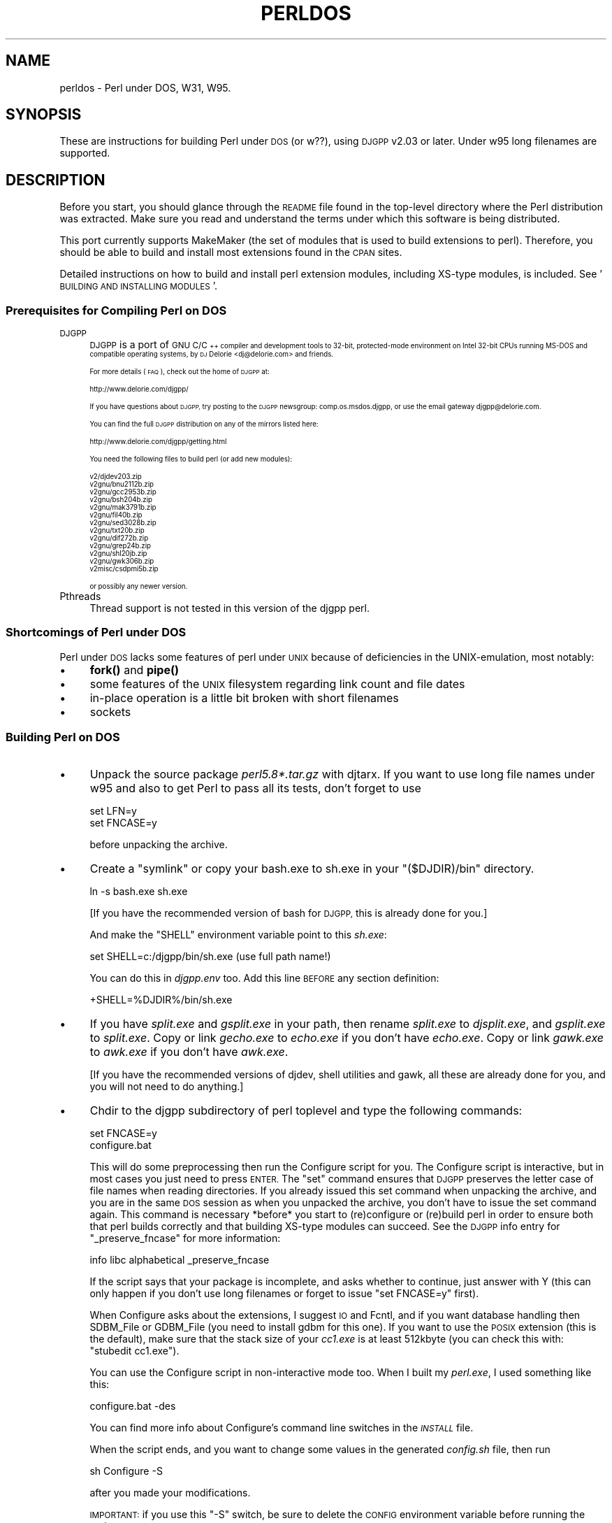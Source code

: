 .\" Automatically generated by Pod::Man 4.14 (Pod::Simple 3.42)
.\"
.\" Standard preamble:
.\" ========================================================================
.de Sp \" Vertical space (when we can't use .PP)
.if t .sp .5v
.if n .sp
..
.de Vb \" Begin verbatim text
.ft CW
.nf
.ne \\$1
..
.de Ve \" End verbatim text
.ft R
.fi
..
.\" Set up some character translations and predefined strings.  \*(-- will
.\" give an unbreakable dash, \*(PI will give pi, \*(L" will give a left
.\" double quote, and \*(R" will give a right double quote.  \*(C+ will
.\" give a nicer C++.  Capital omega is used to do unbreakable dashes and
.\" therefore won't be available.  \*(C` and \*(C' expand to `' in nroff,
.\" nothing in troff, for use with C<>.
.tr \(*W-
.ds C+ C\v'-.1v'\h'-1p'\s-2+\h'-1p'+\s0\v'.1v'\h'-1p'
.ie n \{\
.    ds -- \(*W-
.    ds PI pi
.    if (\n(.H=4u)&(1m=24u) .ds -- \(*W\h'-12u'\(*W\h'-12u'-\" diablo 10 pitch
.    if (\n(.H=4u)&(1m=20u) .ds -- \(*W\h'-12u'\(*W\h'-8u'-\"  diablo 12 pitch
.    ds L" ""
.    ds R" ""
.    ds C` ""
.    ds C' ""
'br\}
.el\{\
.    ds -- \|\(em\|
.    ds PI \(*p
.    ds L" ``
.    ds R" ''
.    ds C`
.    ds C'
'br\}
.\"
.\" Escape single quotes in literal strings from groff's Unicode transform.
.ie \n(.g .ds Aq \(aq
.el       .ds Aq '
.\"
.\" If the F register is >0, we'll generate index entries on stderr for
.\" titles (.TH), headers (.SH), subsections (.SS), items (.Ip), and index
.\" entries marked with X<> in POD.  Of course, you'll have to process the
.\" output yourself in some meaningful fashion.
.\"
.\" Avoid warning from groff about undefined register 'F'.
.de IX
..
.nr rF 0
.if \n(.g .if rF .nr rF 1
.if (\n(rF:(\n(.g==0)) \{\
.    if \nF \{\
.        de IX
.        tm Index:\\$1\t\\n%\t"\\$2"
..
.        if !\nF==2 \{\
.            nr % 0
.            nr F 2
.        \}
.    \}
.\}
.rr rF
.\"
.\" Accent mark definitions (@(#)ms.acc 1.5 88/02/08 SMI; from UCB 4.2).
.\" Fear.  Run.  Save yourself.  No user-serviceable parts.
.    \" fudge factors for nroff and troff
.if n \{\
.    ds #H 0
.    ds #V .8m
.    ds #F .3m
.    ds #[ \f1
.    ds #] \fP
.\}
.if t \{\
.    ds #H ((1u-(\\\\n(.fu%2u))*.13m)
.    ds #V .6m
.    ds #F 0
.    ds #[ \&
.    ds #] \&
.\}
.    \" simple accents for nroff and troff
.if n \{\
.    ds ' \&
.    ds ` \&
.    ds ^ \&
.    ds , \&
.    ds ~ ~
.    ds /
.\}
.if t \{\
.    ds ' \\k:\h'-(\\n(.wu*8/10-\*(#H)'\'\h"|\\n:u"
.    ds ` \\k:\h'-(\\n(.wu*8/10-\*(#H)'\`\h'|\\n:u'
.    ds ^ \\k:\h'-(\\n(.wu*10/11-\*(#H)'^\h'|\\n:u'
.    ds , \\k:\h'-(\\n(.wu*8/10)',\h'|\\n:u'
.    ds ~ \\k:\h'-(\\n(.wu-\*(#H-.1m)'~\h'|\\n:u'
.    ds / \\k:\h'-(\\n(.wu*8/10-\*(#H)'\z\(sl\h'|\\n:u'
.\}
.    \" troff and (daisy-wheel) nroff accents
.ds : \\k:\h'-(\\n(.wu*8/10-\*(#H+.1m+\*(#F)'\v'-\*(#V'\z.\h'.2m+\*(#F'.\h'|\\n:u'\v'\*(#V'
.ds 8 \h'\*(#H'\(*b\h'-\*(#H'
.ds o \\k:\h'-(\\n(.wu+\w'\(de'u-\*(#H)/2u'\v'-.3n'\*(#[\z\(de\v'.3n'\h'|\\n:u'\*(#]
.ds d- \h'\*(#H'\(pd\h'-\w'~'u'\v'-.25m'\f2\(hy\fP\v'.25m'\h'-\*(#H'
.ds D- D\\k:\h'-\w'D'u'\v'-.11m'\z\(hy\v'.11m'\h'|\\n:u'
.ds th \*(#[\v'.3m'\s+1I\s-1\v'-.3m'\h'-(\w'I'u*2/3)'\s-1o\s+1\*(#]
.ds Th \*(#[\s+2I\s-2\h'-\w'I'u*3/5'\v'-.3m'o\v'.3m'\*(#]
.ds ae a\h'-(\w'a'u*4/10)'e
.ds Ae A\h'-(\w'A'u*4/10)'E
.    \" corrections for vroff
.if v .ds ~ \\k:\h'-(\\n(.wu*9/10-\*(#H)'\s-2\u~\d\s+2\h'|\\n:u'
.if v .ds ^ \\k:\h'-(\\n(.wu*10/11-\*(#H)'\v'-.4m'^\v'.4m'\h'|\\n:u'
.    \" for low resolution devices (crt and lpr)
.if \n(.H>23 .if \n(.V>19 \
\{\
.    ds : e
.    ds 8 ss
.    ds o a
.    ds d- d\h'-1'\(ga
.    ds D- D\h'-1'\(hy
.    ds th \o'bp'
.    ds Th \o'LP'
.    ds ae ae
.    ds Ae AE
.\}
.rm #[ #] #H #V #F C
.\" ========================================================================
.\"
.IX Title "PERLDOS 1"
.TH PERLDOS 1 "2021-10-18" "perl v5.34.0" "Perl Programmers Reference Guide"
.\" For nroff, turn off justification.  Always turn off hyphenation; it makes
.\" way too many mistakes in technical documents.
.if n .ad l
.nh
.SH "NAME"
perldos \- Perl under DOS, W31, W95.
.SH "SYNOPSIS"
.IX Header "SYNOPSIS"
These are instructions for building Perl under \s-1DOS\s0 (or w??), using
\&\s-1DJGPP\s0 v2.03 or later.  Under w95 long filenames are supported.
.SH "DESCRIPTION"
.IX Header "DESCRIPTION"
Before you start, you should glance through the \s-1README\s0 file
found in the top-level directory where the Perl distribution
was extracted.  Make sure you read and understand the terms under
which this software is being distributed.
.PP
This port currently supports MakeMaker (the set of modules that
is used to build extensions to perl).  Therefore, you should be
able to build and install most extensions found in the \s-1CPAN\s0 sites.
.PP
Detailed instructions on how to build and install perl extension
modules, including XS-type modules, is included.  See '\s-1BUILDING AND
INSTALLING MODULES\s0'.
.SS "Prerequisites for Compiling Perl on \s-1DOS\s0"
.IX Subsection "Prerequisites for Compiling Perl on DOS"
.IP "\s-1DJGPP\s0" 4
.IX Item "DJGPP"
\&\s-1DJGPP\s0 is a port of \s-1GNU C/\*(C+\s0 compiler and development tools to 32\-bit,
protected-mode environment on Intel 32\-bit CPUs running MS-DOS and compatible
operating systems, by \s-1DJ\s0 Delorie <dj@delorie.com> and friends.
.Sp
For more details (\s-1FAQ\s0), check out the home of \s-1DJGPP\s0 at:
.Sp
.Vb 1
\&        http://www.delorie.com/djgpp/
.Ve
.Sp
If you have questions about \s-1DJGPP,\s0 try posting to the \s-1DJGPP\s0 newsgroup:
comp.os.msdos.djgpp, or use the email gateway djgpp@delorie.com.
.Sp
You can find the full \s-1DJGPP\s0 distribution on any of the mirrors listed here:
.Sp
.Vb 1
\&        http://www.delorie.com/djgpp/getting.html
.Ve
.Sp
You need the following files to build perl (or add new modules):
.Sp
.Vb 10
\&        v2/djdev203.zip
\&        v2gnu/bnu2112b.zip
\&        v2gnu/gcc2953b.zip
\&        v2gnu/bsh204b.zip
\&        v2gnu/mak3791b.zip
\&        v2gnu/fil40b.zip
\&        v2gnu/sed3028b.zip
\&        v2gnu/txt20b.zip
\&        v2gnu/dif272b.zip
\&        v2gnu/grep24b.zip
\&        v2gnu/shl20jb.zip
\&        v2gnu/gwk306b.zip
\&        v2misc/csdpmi5b.zip
.Ve
.Sp
or possibly any newer version.
.IP "Pthreads" 4
.IX Item "Pthreads"
Thread support is not tested in this version of the djgpp perl.
.SS "Shortcomings of Perl under \s-1DOS\s0"
.IX Subsection "Shortcomings of Perl under DOS"
Perl under \s-1DOS\s0 lacks some features of perl under \s-1UNIX\s0 because of
deficiencies in the UNIX-emulation, most notably:
.IP "\(bu" 4
\&\fBfork()\fR and \fBpipe()\fR
.IP "\(bu" 4
some features of the \s-1UNIX\s0 filesystem regarding link count and file dates
.IP "\(bu" 4
in-place operation is a little bit broken with short filenames
.IP "\(bu" 4
sockets
.SS "Building Perl on \s-1DOS\s0"
.IX Subsection "Building Perl on DOS"
.IP "\(bu" 4
Unpack the source package \fIperl5.8*.tar.gz\fR with djtarx. If you want
to use long file names under w95 and also to get Perl to pass all its
tests, don't forget to use
.Sp
.Vb 2
\&        set LFN=y
\&        set FNCASE=y
.Ve
.Sp
before unpacking the archive.
.IP "\(bu" 4
Create a \*(L"symlink\*(R" or copy your bash.exe to sh.exe in your \f(CW\*(C`($DJDIR)/bin\*(C'\fR
directory.
.Sp
.Vb 1
\&        ln \-s bash.exe sh.exe
.Ve
.Sp
[If you have the recommended version of bash for \s-1DJGPP,\s0 this is already
done for you.]
.Sp
And make the \f(CW\*(C`SHELL\*(C'\fR environment variable point to this \fIsh.exe\fR:
.Sp
.Vb 1
\&        set SHELL=c:/djgpp/bin/sh.exe (use full path name!)
.Ve
.Sp
You can do this in \fIdjgpp.env\fR too. Add this line \s-1BEFORE\s0 any section
definition:
.Sp
.Vb 1
\&        +SHELL=%DJDIR%/bin/sh.exe
.Ve
.IP "\(bu" 4
If you have \fIsplit.exe\fR and \fIgsplit.exe\fR in your path, then rename 
\&\fIsplit.exe\fR to \fIdjsplit.exe\fR, and \fIgsplit.exe\fR to \fIsplit.exe\fR.
Copy or link \fIgecho.exe\fR to \fIecho.exe\fR if you don't have \fIecho.exe\fR.
Copy or link \fIgawk.exe\fR to \fIawk.exe\fR if you don't have \fIawk.exe\fR.
.Sp
[If you have the recommended versions of djdev, shell utilities and
gawk, all these are already done for you, and you will not need to do
anything.]
.IP "\(bu" 4
Chdir to the djgpp subdirectory of perl toplevel and type the following
commands:
.Sp
.Vb 2
\&        set FNCASE=y
\&        configure.bat
.Ve
.Sp
This will do some preprocessing then run the Configure script for you.
The Configure script is interactive, but in most cases you just need to
press \s-1ENTER.\s0  The \*(L"set\*(R" command ensures that \s-1DJGPP\s0 preserves the letter
case of file names when reading directories.  If you already issued this
set command when unpacking the archive, and you are in the same \s-1DOS\s0
session as when you unpacked the archive, you don't have to issue the
set command again.  This command is necessary *before* you start to 
(re)configure or (re)build perl in order to ensure both that perl builds 
correctly and that building XS-type modules can succeed.  See the \s-1DJGPP\s0 
info entry for \*(L"_preserve_fncase\*(R" for more information:
.Sp
.Vb 1
\&        info libc alphabetical _preserve_fncase
.Ve
.Sp
If the script says that your package is incomplete, and asks whether
to continue, just answer with Y (this can only happen if you don't use
long filenames or forget to issue \*(L"set FNCASE=y\*(R" first).
.Sp
When Configure asks about the extensions, I suggest \s-1IO\s0 and Fcntl,
and if you want database handling then SDBM_File or GDBM_File
(you need to install gdbm for this one). If you want to use the
\&\s-1POSIX\s0 extension (this is the default), make sure that the stack
size of your \fIcc1.exe\fR is at least 512kbyte (you can check this
with: \f(CW\*(C`stubedit cc1.exe\*(C'\fR).
.Sp
You can use the Configure script in non-interactive mode too.
When I built my \fIperl.exe\fR, I used something like this:
.Sp
.Vb 1
\&        configure.bat \-des
.Ve
.Sp
You can find more info about Configure's command line switches in
the \fI\s-1INSTALL\s0\fR file.
.Sp
When the script ends, and you want to change some values in the
generated \fIconfig.sh\fR file, then run
.Sp
.Vb 1
\&        sh Configure \-S
.Ve
.Sp
after you made your modifications.
.Sp
\&\s-1IMPORTANT:\s0 if you use this \f(CW\*(C`\-S\*(C'\fR switch, be sure to delete the \s-1CONFIG\s0
environment variable before running the script:
.Sp
.Vb 1
\&        set CONFIG=
.Ve
.IP "\(bu" 4
Now you can compile Perl. Type:
.Sp
.Vb 1
\&        make
.Ve
.SS "Testing Perl on \s-1DOS\s0"
.IX Subsection "Testing Perl on DOS"
Type:
.PP
.Vb 1
\&        make test
.Ve
.PP
If you're lucky you should see \*(L"All tests successful\*(R". But there can be
a few failed subtests (less than 5 hopefully) depending on some external
conditions (e.g. some subtests fail under linux/dosemu or plain dos
with short filenames only).
.SS "Installation of Perl on \s-1DOS\s0"
.IX Subsection "Installation of Perl on DOS"
Type:
.PP
.Vb 1
\&        make install
.Ve
.PP
This will copy the newly compiled perl and libraries into your \s-1DJGPP\s0
directory structure. Perl.exe and the utilities go into \f(CW\*(C`($DJDIR)/bin\*(C'\fR,
and the library goes under \f(CW\*(C`($DJDIR)/lib/perl5\*(C'\fR. The pod documentation
goes under \f(CW\*(C`($DJDIR)/lib/perl5/pod\*(C'\fR.
.SH "BUILDING AND INSTALLING MODULES ON DOS"
.IX Header "BUILDING AND INSTALLING MODULES ON DOS"
.SS "Building Prerequisites for Perl on \s-1DOS\s0"
.IX Subsection "Building Prerequisites for Perl on DOS"
For building and installing non-XS modules, all you need is a working
perl under \s-1DJGPP.\s0  Non-XS modules do not require re-linking the perl
binary, and so are simpler to build and install.
.PP
XS-type modules do require re-linking the perl binary, because part of
an \s-1XS\s0 module is written in \*(L"C\*(R", and has to be linked together with the
perl binary to be executed.  This is required because perl under \s-1DJGPP\s0
is built with the \*(L"static link\*(R" option, due to the lack of \*(L"dynamic
linking\*(R" in the \s-1DJGPP\s0 environment.
.PP
Because \s-1XS\s0 modules require re-linking of the perl binary, you need both
the perl binary distribution and the perl source distribution to build
an \s-1XS\s0 extension module.  In addition, you will have to have built your
perl binary from the source distribution so that all of the components
of the perl binary are available for the required link step.
.SS "Unpacking \s-1CPAN\s0 Modules on \s-1DOS\s0"
.IX Subsection "Unpacking CPAN Modules on DOS"
First, download the module package from \s-1CPAN\s0 (e.g., the \*(L"Comma Separated
Value\*(R" text package, Text\-CSV\-0.01.tar.gz).  Then expand the contents of
the package into some location on your disk.  Most \s-1CPAN\s0 modules are
built with an internal directory structure, so it is usually safe to
expand it in the root of your \s-1DJGPP\s0 installation.  Some people prefer to
locate source trees under /usr/src (i.e., \f(CW\*(C`($DJDIR)/usr/src\*(C'\fR), but you may
put it wherever seems most logical to you, *EXCEPT* under the same
directory as your perl source code.  There are special rules that apply
to modules which live in the perl source tree that do not apply to most
of the modules in \s-1CPAN.\s0
.PP
Unlike other \s-1DJGPP\s0 packages, which are normal \*(L"zip\*(R" files, most \s-1CPAN\s0
module packages are \*(L"gzipped tarballs\*(R".  Recent versions of WinZip will
safely unpack and expand them, *UNLESS* they have zero-length files.  It
is a known WinZip bug (as of v7.0) that it will not extract zero-length
files.
.PP
From the command line, you can use the djtar utility provided with \s-1DJGPP\s0
to unpack and expand these files.  For example:
.PP
.Vb 1
\&        C:\edjgpp>djtarx \-v Text\-CSV\-0.01.tar.gz
.Ve
.PP
This will create the new directory \f(CW\*(C`($DJDIR)/Text\-CSV\-0.01\*(C'\fR, filling
it with the source for this module.
.SS "Building Non-XS Modules on \s-1DOS\s0"
.IX Subsection "Building Non-XS Modules on DOS"
To build a non-XS module, you can use the standard module-building
instructions distributed with perl modules.
.PP
.Vb 4
\&    perl Makefile.PL
\&    make
\&    make test
\&    make install
.Ve
.PP
This is sufficient because non-XS modules install only \*(L".pm\*(R" files and
(sometimes) pod and/or man documentation.  No re-linking of the perl
binary is needed to build, install or use non-XS modules.
.SS "Building \s-1XS\s0 Modules on \s-1DOS\s0"
.IX Subsection "Building XS Modules on DOS"
To build an \s-1XS\s0 module, you must use the standard module-building
instructions distributed with perl modules *PLUS* three extra
instructions specific to the \s-1DJGPP\s0 \*(L"static link\*(R" build environment.
.PP
.Vb 7
\&    set FNCASE=y
\&    perl Makefile.PL
\&    make
\&    make perl
\&    make test
\&    make \-f Makefile.aperl inst_perl MAP_TARGET=perl.exe
\&    make install
.Ve
.PP
The first extra instruction sets \s-1DJGPP\s0's \s-1FNCASE\s0 environment variable so
that the new perl binary which you must build for an XS-type module will
build correctly.  The second extra instruction re-builds the perl binary
in your module directory before you run \*(L"make test\*(R", so that you are
testing with the new module code you built with \*(L"make\*(R".  The third extra
instruction installs the perl binary from your module directory into the
standard \s-1DJGPP\s0 binary directory, \f(CW\*(C`($DJDIR)/bin\*(C'\fR, replacing your
previous perl binary.
.PP
Note that the \s-1MAP_TARGET\s0 value *must* have the \*(L".exe\*(R" extension or you
will not create a \*(L"perl.exe\*(R" to replace the one in \f(CW\*(C`($DJDIR)/bin\*(C'\fR.
.PP
When you are done, the XS-module install process will have added information
to your \*(L"perllocal\*(R" information telling that the perl binary has been replaced,
and what module was installed.  You can view this information at any time
by using the command:
.PP
.Vb 1
\&        perl \-S perldoc perllocal
.Ve
.SH "AUTHOR"
.IX Header "AUTHOR"
Laszlo Molnar, \fIlaszlo.molnar@eth.ericsson.se\fR [Installing/building perl]
.PP
Peter J. Farley \s-1III\s0 \fIpjfarley@banet.net\fR [Building/installing modules]
.SH "SEE ALSO"
.IX Header "SEE ALSO"
\&\fBperl\fR\|(1).
